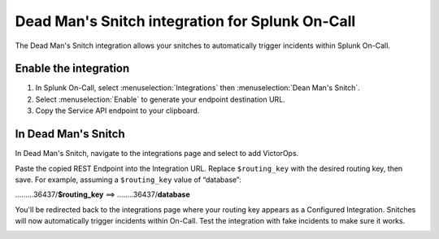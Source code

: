 .. _deadman-snitch:

**********************************************************
Dead Man's Snitch integration for Splunk On-Call
**********************************************************

The Dead Man's Snitch integration allows your snitches to automatically trigger incidents within Splunk On-Call.

Enable the integration
======================

#. In Splunk On-Call, select :menuselection:`Integrations` then :menuselection:`Dean Man's Snitch`.
#. Select :menuselection:`Enable` to generate your endpoint destination URL. 
#. Copy the Service API endpoint to your clipboard.

.. image:: /_images/spoc/kb-dms-copy-API-endpoint.png

In Dead Man's Snitch
====================

In Dead Man's Snitch, navigate to the integrations page and select to add VictorOps.

.. image:: /_images/spoc/kb-dms-integrations-add-vo.png

Paste the copied REST Endpoint into the Integration URL. Replace ``$routing_key`` with the desired routing key, then save. For example, assuming a ``$routing_key`` value of “database”:

………36437/**$routing_key**    ==>   ……..36437/**database**

.. image:: /_images/spoc/kb-dms-integration-url.png

You'll be redirected back to the integrations page where your routing
key appears as a Configured Integration. Snitches will now automatically
trigger incidents within On-Call. Test the integration with fake
incidents to make sure it works.

.. image:: /_images/spoc/kb-dms-integration-confirm.png

